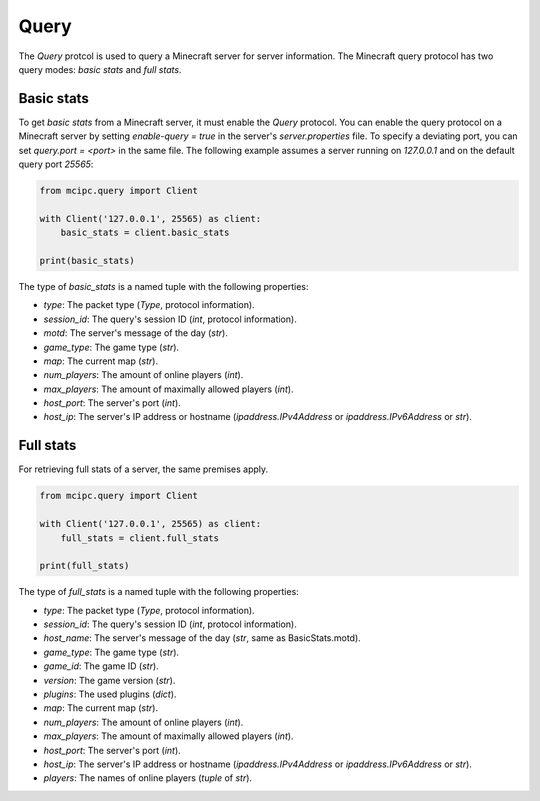 Query
=====

The `Query` protcol is used to query a Minecraft server for server information.
The Minecraft query protocol has two query modes: *basic stats* and *full stats*.

Basic stats
-----------

To get *basic stats* from a Minecraft server, it must enable the `Query` protocol.
You can enable the query protocol on a Minecraft server by setting `enable-query = true` in the server's `server.properties` file.
To specify a deviating port, you can set `query.port = <port>` in the same file.
The following example assumes a server running on `127.0.0.1` and on the default query port `25565`:

.. code-block:: python

    from mcipc.query import Client

    with Client('127.0.0.1', 25565) as client:
        basic_stats = client.basic_stats

    print(basic_stats)


The type of `basic_stats` is a named tuple with the following properties:

* `type`: The packet type (`Type`, protocol information).
* `session_id`: The query's session ID (`int`, protocol information).
* `motd`: The server's message of the day (`str`).
* `game_type`: The game type (`str`).
* `map`: The current map (`str`).
* `num_players`: The amount of online players (`int`).
* `max_players`: The amount of maximally allowed players (`int`).
* `host_port`: The server's port (`int`).
* `host_ip`: The server's IP address or hostname (`ipaddress.IPv4Address` or `ipaddress.IPv6Address` or `str`).

Full stats
----------

For retrieving full stats of a server, the same premises apply.

.. code-block:: python

    from mcipc.query import Client

    with Client('127.0.0.1', 25565) as client:
        full_stats = client.full_stats

    print(full_stats)


The type of `full_stats` is a named tuple with the following properties:

* `type`: The packet type (`Type`, protocol information).
* `session_id`: The query's session ID (`int`, protocol information).
* `host_name`: The server's message of the day (`str`, same as BasicStats.motd).
* `game_type`: The game type (`str`).
* `game_id`: The game ID (`str`).
* `version`: The game version (`str`).
* `plugins`: The used plugins (`dict`).
* `map`: The current map (`str`).
* `num_players`: The amount of online players (`int`).
* `max_players`: The amount of maximally allowed players (`int`).
* `host_port`: The server's port (`int`).
* `host_ip`: The server's IP address or hostname (`ipaddress.IPv4Address` or `ipaddress.IPv6Address` or `str`).
* `players`: The names of online players (`tuple` of `str`).
